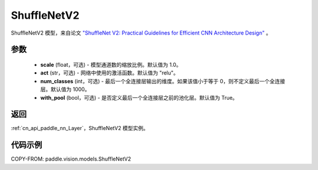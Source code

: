 .. _cn_api_paddle_vision_models_ShuffleNetV2:

ShuffleNetV2
-------------------------------

.. py:class:: paddle.vision.models.ShuffleNetV2(scale=1.0, act="relu", num_classes=1000, with_pool=True)


ShuffleNetV2 模型，来自论文 `"ShuffleNet V2: Practical Guidelines for Efficient CNN Architecture Design" <https://arxiv.org/pdf/1807.11164.pdf>`_ 。

参数
:::::::::

  - **scale** (float，可选) - 模型通道数的缩放比例。默认值为 1.0。
  - **act** (str，可选) - 网络中使用的激活函数。默认值为 "relu"。
  - **num_classes** (int，可选) - 最后一个全连接层输出的维度。如果该值小于等于 0，则不定义最后一个全连接层。默认值为 1000。
  - **with_pool** (bool，可选) - 是否定义最后一个全连接层之前的池化层。默认值为 True。

返回
:::::::::

:ref:`cn_api_paddle_nn_Layer`，ShuffleNetV2 模型实例。

代码示例
:::::::::

COPY-FROM: paddle.vision.models.ShuffleNetV2

